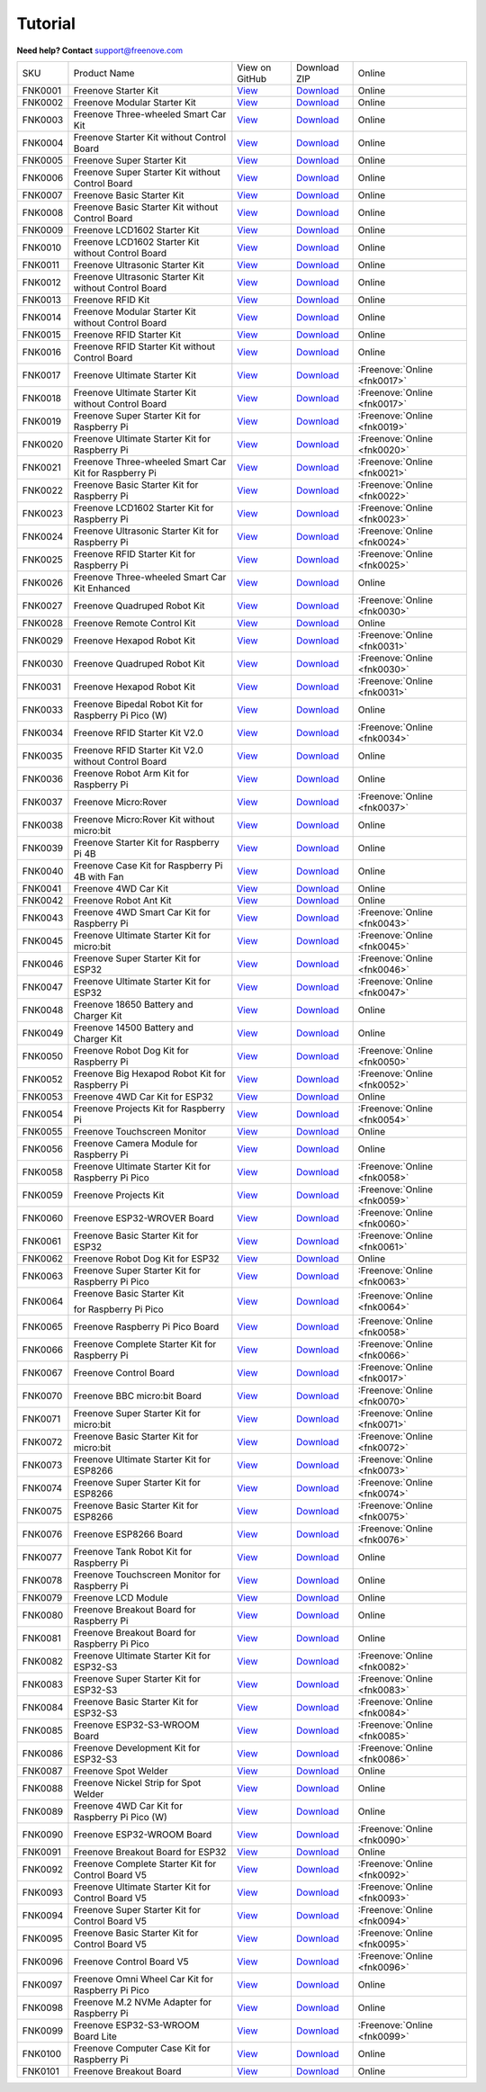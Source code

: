 Tutorial
================================================================

.. image:: ../_static/images/banner_tutorial.png

.. container:: centered
            
    **Need help? Contact** support@freenove.com

.. list-table:: 
    :align: center

    * - SKU	
      - Product Name	
      - View on GitHub	
      - Download ZIP
      - Online

    * - FNK0001	
      - Freenove Starter Kit	
      - `View <https://github.com/Freenove/Freenove_Starter_Kit>`__	
      - `Download <https://github.com/Freenove/Freenove_Starter_Kit/archive/master.zip>`__
      - Online

    * - FNK0002	
      - Freenove Modular Starter Kit	
      - `View <https://github.com/Freenove/Freenove_Modular_Starter_Kit>`__	
      - `Download <https://github.com/Freenove/Freenove_Modular_Starter_Kit/archive/master.zip>`__
      - Online

    * - FNK0003	
      - Freenove Three-wheeled Smart Car Kit	
      - `View <https://github.com/Freenove/Freenove_Three-wheeled_Smart_Car_Kit>`__	
      - `Download <https://github.com/Freenove/Freenove_Three-wheeled_Smart_Car_Kit/archive/master.zip>`__
      - Online

    * - FNK0004	
      - Freenove Starter Kit without Control Board	
      - `View <https://github.com/Freenove/Freenove_Starter_Kit>`__	
      - `Download <https://github.com/Freenove/Freenove_Starter_Kit/archive/master.zip>`__
      - Online

    * - FNK0005	
      - Freenove Super Starter Kit	
      - `View <https://github.com/Freenove/Freenove_Super_Starter_Kit>`__	
      - `Download <https://github.com/Freenove/Freenove_Super_Starter_Kit/archive/master.zip>`__
      - Online

    * - FNK0006	
      - Freenove Super Starter Kit without Control Board	
      - `View <https://github.com/Freenove/Freenove_Super_Starter_Kit>`__	
      - `Download <https://github.com/Freenove/Freenove_Super_Starter_Kit/archive/master.zip>`__
      - Online

    * - FNK0007	
      - Freenove Basic Starter Kit	
      - `View <https://github.com/Freenove/Freenove_Basic_Starter_Kit>`__	
      - `Download <https://github.com/Freenove/Freenove_Basic_Starter_Kit/archive/master.zip>`__
      - Online

    * - FNK0008	
      - Freenove Basic Starter Kit without Control Board	
      - `View <https://github.com/Freenove/Freenove_Basic_Starter_Kit>`__	
      - `Download <https://github.com/Freenove/Freenove_Basic_Starter_Kit/archive/master.zip>`__
      - Online

    * - FNK0009	
      - Freenove LCD1602 Starter Kit	
      - `View <https://github.com/Freenove/Freenove_LCD1602_Starter_Kit>`__	
      - `Download <https://github.com/Freenove/Freenove_LCD1602_Starter_Kit/archive/master.zip>`__
      - Online

    * - FNK0010	
      - Freenove LCD1602 Starter Kit without Control Board	
      - `View <https://github.com/Freenove/Freenove_LCD1602_Starter_Kit>`__	
      - `Download <https://github.com/Freenove/Freenove_LCD1602_Starter_Kit/archive/master.zip>`__
      - Online

    * - FNK0011	
      - Freenove Ultrasonic Starter Kit	
      - `View <https://github.com/Freenove/Freenove_Ultrasonic_Starter_Kit>`__	
      - `Download <https://github.com/Freenove/Freenove_Ultrasonic_Starter_Kit/archive/master.zip>`__
      - Online

    * - FNK0012	
      - Freenove Ultrasonic Starter Kit without Control Board	
      - `View <https://github.com/Freenove/Freenove_Ultrasonic_Starter_Kit>`__	
      - `Download <https://github.com/Freenove/Freenove_Ultrasonic_Starter_Kit/archive/master.zip>`__
      - Online

    * - FNK0013	
      - Freenove RFID Kit	
      - `View <https://github.com/Freenove/Freenove_RFID_Kit>`__	
      - `Download <https://github.com/Freenove/Freenove_RFID_Kit/archive/master.zip>`__
      - Online

    * - FNK0014	
      - Freenove Modular Starter Kit without Control Board	
      - `View <https://github.com/Freenove/Freenove_Modular_Starter_Kit>`__	
      - `Download <https://github.com/Freenove/Freenove_Modular_Starter_Kit/archive/master.zip>`__
      - Online

    * - FNK0015	
      - Freenove RFID Starter Kit	
      - `View <https://github.com/Freenove/Freenove_RFID_Starter_Kit>`__	
      - `Download <https://github.com/Freenove/Freenove_RFID_Starter_Kit/archive/master.zip>`__
      - Online

    * - FNK0016	
      - Freenove RFID Starter Kit without Control Board	
      - `View <https://github.com/Freenove/Freenove_RFID_Starter_Kit>`__	
      - `Download <https://github.com/Freenove/Freenove_RFID_Starter_Kit/archive/master.zip>`__
      - Online

    * - FNK0017	
      - Freenove Ultimate Starter Kit
      - `View <https://github.com/Freenove/Freenove_Ultimate_Starter_Kit>`__	
      - `Download <https://github.com/Freenove/Freenove_Ultimate_Starter_Kit/archive/master.zip>`__
      - :Freenove:`Online <fnk0017>`

    * - FNK0018	
      - Freenove Ultimate Starter Kit without Control Board	
      - `View <https://github.com/Freenove/Freenove_Ultimate_Starter_Kit>`__	
      - `Download <https://github.com/Freenove/Freenove_Ultimate_Starter_Kit/archive/master.zip>`__
      - :Freenove:`Online <fnk0017>`

    * - FNK0019	
      - Freenove Super Starter Kit for Raspberry Pi	
      - `View <https://github.com/Freenove/Freenove_Super_Starter_Kit_for_Raspberry_Pi>`__	
      - `Download <https://github.com/Freenove/Freenove_Super_Starter_Kit_for_Raspberry_Pi/archive/master.zip>`__
      - :Freenove:`Online <fnk0019>`

    * - FNK0020	
      - Freenove Ultimate Starter Kit for Raspberry Pi	
      - `View <https://github.com/Freenove/Freenove_Ultimate_Starter_Kit_for_Raspberry_Pi>`__	
      - `Download <https://github.com/Freenove/Freenove_Ultimate_Starter_Kit_for_Raspberry_Pi/archive/master.zip>`__
      - :Freenove:`Online <fnk0020>`

    * - FNK0021	
      - Freenove Three-wheeled Smart Car Kit for Raspberry Pi	
      - `View <https://github.com/Freenove/Freenove_Three-wheeled_Smart_Car_Kit_for_Raspberry_Pi>`__	
      - `Download <https://github.com/Freenove/Freenove_Three-wheeled_Smart_Car_Kit_for_Raspberry_Pi/archive/master.zip>`__
      - :Freenove:`Online <fnk0021>`

    * - FNK0022	
      - Freenove Basic Starter Kit for Raspberry Pi	
      - `View <https://github.com/Freenove/Freenove_Basic_Starter_Kit_for_Raspberry_Pi>`__	
      - `Download <https://github.com/Freenove/Freenove_Basic_Starter_Kit_for_Raspberry_Pi/archive/master.zip>`__
      - :Freenove:`Online <fnk0022>`

    * - FNK0023	
      - Freenove LCD1602 Starter Kit for Raspberry Pi	
      - `View <https://github.com/Freenove/Freenove_LCD1602_Starter_Kit_for_Raspberry_Pi>`__	
      - `Download <https://github.com/Freenove/Freenove_LCD1602_Starter_Kit_for_Raspberry_Pi/archive/master.zip>`__
      - :Freenove:`Online <fnk0023>`

    * - FNK0024	
      - Freenove Ultrasonic Starter Kit for Raspberry Pi	
      - `View <https://github.com/Freenove/Freenove_Ultrasonic_Starter_Kit_for_Raspberry_Pi>`__	
      - `Download <https://github.com/Freenove/Freenove_Ultrasonic_Starter_Kit_for_Raspberry_Pi/archive/master.zip>`__
      - :Freenove:`Online <fnk0024>`

    * - FNK0025	
      - Freenove RFID Starter Kit for Raspberry Pi	
      - `View <https://github.com/Freenove/Freenove_RFID_Starter_Kit_for_Raspberry_Pi>`__	
      - `Download <https://github.com/Freenove/Freenove_RFID_Starter_Kit_for_Raspberry_Pi/archive/master.zip>`__
      - :Freenove:`Online <fnk0025>`

    * - FNK0026	
      - Freenove Three-wheeled Smart Car Kit Enhanced	
      - `View <https://github.com/Freenove/Freenove_Three-wheeled_Smart_Car_Kit>`__	
      - `Download <https://github.com/Freenove/Freenove_Three-wheeled_Smart_Car_Kit/archive/master.zip>`__
      - Online

    * - FNK0027	
      - Freenove Quadruped Robot Kit	
      - `View <https://github.com/Freenove/Freenove_Quadruped_Robot_Kit>`__	
      - `Download <https://github.com/Freenove/Freenove_Quadruped_Robot_Kit/archive/master.zip>`__
      - :Freenove:`Online <fnk0030>`

    * - FNK0028	
      - Freenove Remote Control Kit	
      - `View <https://github.com/Freenove/Freenove_Remote_Control_Kit>`__	
      - `Download <https://github.com/Freenove/Freenove_Remote_Control_Kit/archive/master.zip>`__
      - Online

    * - FNK0029	
      - Freenove Hexapod Robot Kit	
      - `View <https://github.com/Freenove/Freenove_Hexapod_Robot_Kit>`__	
      - `Download <https://github.com/Freenove/Freenove_Hexapod_Robot_Kit/archive/master.zip>`__
      - :Freenove:`Online <fnk0031>`

    * - FNK0030	
      - Freenove Quadruped Robot Kit	
      - `View <https://github.com/Freenove/Freenove_Quadruped_Robot_Kit>`__	
      - `Download <https://github.com/Freenove/Freenove_Quadruped_Robot_Kit/archive/master.zip>`__
      - :Freenove:`Online <fnk0030>`

    * - FNK0031	
      - Freenove Hexapod Robot Kit	
      - `View <https://github.com/Freenove/Freenove_Hexapod_Robot_Kit>`__	
      - `Download <https://github.com/Freenove/Freenove_Hexapod_Robot_Kit/archive/master.zip>`__
      - :Freenove:`Online <fnk0031>`

    * - FNK0033	
      - Freenove Bipedal Robot Kit for Raspberry Pi Pico (W)	
      - `View <https://github.com/Freenove/Freenove_Bipedal_Robot_Kit_for_Raspberry_Pi_Pico>`__	
      - `Download <https://github.com/Freenove/Freenove_Bipedal_Robot_Kit_for_Raspberry_Pi_Pico/archive/refs/heads/main.zip>`__
      - Online

    * - FNK0034	
      - Freenove RFID Starter Kit V2.0	
      - `View <https://github.com/Freenove/Freenove_RFID_Starter_Kit_V2.0>`__	
      - `Download <https://github.com/Freenove/Freenove_RFID_Starter_Kit_V2.0/archive/master.zip>`__
      - :Freenove:`Online <fnk0034>`

    * - FNK0035	
      - Freenove RFID Starter Kit V2.0 without Control Board	
      - `View <https://github.com/Freenove/Freenove_RFID_Starter_Kit_V2.0>`__	
      - `Download <https://github.com/Freenove/Freenove_RFID_Starter_Kit_V2.0/archive/master.zip>`__
      - Online

    * - FNK0036	
      - Freenove Robot Arm Kit for Raspberry Pi	
      - `View <https://github.com/Freenove/Freenove_Robot_Arm_Kit_for_Raspberry_Pi>`__	
      - `Download <https://github.com/Freenove/Freenove_Robot_Arm_Kit_for_Raspberry_Pi/archive/refs/heads/main.zip>`__
      - Online

    * - FNK0037	
      - Freenove Micro:Rover	
      - `View <https://github.com/Freenove/Freenove_Micro_Rover>`__	
      - `Download <https://github.com/Freenove/Freenove_Micro_Rover/archive/master.zip>`__
      - :Freenove:`Online <fnk0037>`

    * - FNK0038	
      - Freenove Micro:Rover Kit without micro:bit	
      - `View <https://github.com/Freenove/Freenove_Micro_Rover>`__	
      - `Download <https://github.com/Freenove/Freenove_Micro_Rover/archive/master.zip>`__
      - Online

    * - FNK0039	
      - Freenove Starter Kit for Raspberry Pi 4B	
      - `View <https://github.com/Freenove/Freenove_Starter_kit_for_Raspberry_Pi_4B>`__	
      - `Download <https://github.com/Freenove/Freenove_Starter_kit_for_Raspberry_Pi_4B/archive/master.zip>`__
      - Online

    * - FNK0040	
      - Freenove Case Kit for Raspberry Pi 4B with Fan	
      - `View <https://github.com/Freenove/Freenove_Starter_kit_for_Raspberry_Pi_4B>`__	
      - `Download <https://github.com/Freenove/Freenove_Starter_kit_for_Raspberry_Pi_4B/archive/master.zip>`__
      - Online

    * - FNK0041	
      - Freenove 4WD Car Kit	
      - `View <https://github.com/Freenove/Freenove_4WD_Car_Kit>`__	
      - `Download <https://github.com/Freenove/Freenove_4WD_Car_Kit/archive/master.zip>`__
      - Online

    * - FNK0042	
      - Freenove Robot Ant Kit	
      - `View <https://github.com/Freenove/Freenove_Robot_Ant_Kit>`__	
      - `Download <https://github.com/Freenove/Freenove_Robot_Ant_Kit/archive/refs/heads/main.zip>`__
      - Online

    * - FNK0043	
      - Freenove 4WD Smart Car Kit for Raspberry Pi	
      - `View <https://github.com/Freenove/Freenove_4WD_Smart_Car_Kit_for_Raspberry_Pi>`__	
      - `Download <https://github.com/Freenove/Freenove_4WD_Smart_Car_Kit_for_Raspberry_Pi/archive/master.zip>`__
      - :Freenove:`Online <fnk0043>`

    * - FNK0045	
      - Freenove Ultimate Starter Kit for micro:bit	
      - `View <https://github.com/Freenove/Freenove_Ultimate_Starter_Kit_for_microbit>`__	
      - `Download <https://github.com/Freenove/Freenove_Ultimate_Starter_Kit_for_microbit/archive/master.zip>`__
      - :Freenove:`Online <fnk0045>`

    * - FNK0046	
      - Freenove Super Starter Kit for ESP32	
      - `View <https://github.com/Freenove/Freenove_Super_Starter_Kit_for_ESP32>`__	
      - `Download <https://github.com/Freenove/Freenove_Super_Starter_Kit_for_ESP32/archive/refs/heads/main.zip>`__
      - :Freenove:`Online <fnk0046>`

    * - FNK0047	
      - Freenove Ultimate Starter Kit for ESP32	
      - `View <https://github.com/Freenove/Freenove_Ultimate_Starter_Kit_for_ESP32>`__	
      - `Download <https://github.com/Freenove/Freenove_Ultimate_Starter_Kit_for_ESP32/archive/master.zip>`__
      - :Freenove:`Online <fnk0047>`

    * - FNK0048	
      - Freenove 18650 Battery and Charger Kit	
      - `View <https://github.com/Freenove/Freenove_18650_Battery_and_Charger_Kit>`__	
      - `Download <https://github.com/Freenove/Freenove_18650_Battery_and_Charger_Kit/archive/master.zip>`__
      - Online

    * - FNK0049	
      - Freenove 14500 Battery and Charger Kit	
      - `View <https://github.com/Freenove/Freenove_14500_Battery_and_Charger_Kit>`__	
      - `Download <https://github.com/Freenove/Freenove_14500_Battery_and_Charger_Kit/archive/master.zip>`__
      - Online

    * - FNK0050	
      - Freenove Robot Dog Kit for Raspberry Pi	
      - `View <https://github.com/Freenove/Freenove_Robot_Dog_Kit_for_Raspberry_Pi>`__	
      - `Download <https://github.com/Freenove/Freenove_Robot_Dog_Kit_for_Raspberry_Pi/archive/master.zip>`__
      - :Freenove:`Online <fnk0050>`

    * - FNK0052	
      - Freenove Big Hexapod Robot Kit for Raspberry Pi	
      - `View <https://github.com/Freenove/Freenove_Big_Hexapod_Robot_Kit_for_Raspberry_Pi>`__	
      - `Download <https://github.com/Freenove/Freenove_Big_Hexapod_Robot_Kit_for_Raspberry_Pi/archive/master.zip>`__
      - :Freenove:`Online <fnk0052>`

    * - FNK0053	
      - Freenove 4WD Car Kit for ESP32	
      - `View <https://github.com/Freenove/Freenove_4WD_Car_Kit_for_ESP32>`__	
      - `Download <https://github.com/Freenove/Freenove_4WD_Car_Kit_for_ESP32/archive/master.zip>`__
      - Online

    * - FNK0054	
      - Freenove Projects Kit for Raspberry Pi	
      - `View <https://github.com/Freenove/Freenove_Projects_Kit_for_Raspberry_Pi>`__	
      - `Download <https://github.com/Freenove/Freenove_Projects_Kit_for_Raspberry_Pi/archive/refs/heads/main.zip>`__
      - :Freenove:`Online <fnk0054>`

    * - FNK0055	
      - Freenove Touchscreen Monitor	
      - `View <https://github.com/Freenove/Freenove_Touchscreen_Monitor>`__	
      - `Download <https://github.com/Freenove/Freenove_Touchscreen_Monitor/archive/refs/heads/main.zip>`__
      - Online

    * - FNK0056	
      - Freenove Camera Module for Raspberry Pi	
      - `View <https://github.com/Freenove/Freenove_Camera_Module_for_Raspberry_Pi>`__	
      - `Download <https://github.com/Freenove/Freenove_Camera_Module_for_Raspberry_Pi/archive/master.zip>`__
      - Online

    * - FNK0058	
      - Freenove Ultimate Starter Kit for Raspberry Pi Pico	
      - `View <https://github.com/Freenove/Freenove_Ultimate_Starter_Kit_for_Raspberry_Pi_Pico>`__	
      - `Download <https://github.com/Freenove/Freenove_Ultimate_Starter_Kit_for_Raspberry_Pi_Pico/archive/refs/heads/master.zip>`__
      - :Freenove:`Online <fnk0058>`

    * - FNK0059	
      - Freenove Projects Kit	
      - `View <https://github.com/Freenove/Freenove_Projects_Kit>`__	
      - `Download <https://github.com/Freenove/Freenove_Projects_Kit/archive/refs/heads/refs.zip>`__
      - :Freenove:`Online <fnk0059>`

    * - FNK0060	
      - Freenove ESP32-WROVER Board	
      - `View <https://github.com/Freenove/Freenove_ESP32_WROVER_Board>`__	
      - `Download <https://github.com/Freenove/Freenove_ESP32_WROVER_Board/archive/refs/heads/main.zip>`__
      - :Freenove:`Online <fnk0060>`

    * - FNK0061	
      - Freenove Basic Starter Kit for ESP32	
      - `View <https://github.com/Freenove/Freenove_Basic_Starter_Kit_for_ESP32>`__	
      - `Download <https://github.com/Freenove/Freenove_Basic_Starter_Kit_for_ESP32/archive/refs/heads/main.zip>`__
      - :Freenove:`Online <fnk0061>`

    * - FNK0062	
      - Freenove Robot Dog Kit for ESP32	
      - `View <https://github.com/Freenove/Freenove_Robot_Dog_Kit_for_ESP32>`__	
      - `Download <https://github.com/Freenove/Freenove_Robot_Dog_Kit_for_ESP32/archive/refs/heads/main.zip>`__
      - Online

    * - FNK0063	
      - Freenove Super Starter Kit for Raspberry Pi Pico	
      - `View <https://github.com/Freenove/Freenove_Super_Starter_Kit_for_Raspberry_Pi_Pico>`__	
      - `Download <https://github.com/Freenove/Freenove_Super_Starter_Kit_for_Raspberry_Pi_Pico/archive/refs/heads/main.zip>`__
      - :Freenove:`Online <fnk0063>`

    * - FNK0064	
      - Freenove Basic Starter Kit

        for Raspberry Pi Pico	
      - `View <https://github.com/Freenove/Freenove_Basic_Starter_Kit_for_Raspberry_Pi_Pico>`__	
      - `Download <https://github.com/Freenove/Freenove_Basic_Starter_Kit_for_Raspberry_Pi_Pico/archive/refs/heads/main.zip>`__
      - :Freenove:`Online <fnk0064>`

    * - FNK0065	
      - Freenove Raspberry Pi Pico Board	
      - `View <https://github.com/Freenove/Freenove_Ultimate_Starter_Kit_for_Raspberry_Pi_Pico>`__	
      - `Download <https://github.com/Freenove/Freenove_Ultimate_Starter_Kit_for_Raspberry_Pi_Pico/archive/refs/heads/master.zip>`__
      - :Freenove:`Online <fnk0058>`

    * - FNK0066	
      - Freenove Complete Starter Kit for Raspberry Pi	
      - `View <https://github.com/Freenove/Freenove_Complete_Starter_Kit_for_Raspberry_Pi>`__	
      - `Download <https://github.com/Freenove/Freenove_Complete_Starter_Kit_for_Raspberry_Pi/archive/refs/heads/main.zip>`__
      - :Freenove:`Online <fnk0066>`

    * - FNK0067	
      - Freenove Control Board	
      - `View <https://github.com/Freenove/Freenove_Ultimate_Starter_Kit>`__	
      - `Download <https://github.com/Freenove/Freenove_Ultimate_Starter_Kit/archive/master.zip>`__
      - :Freenove:`Online <fnk0017>`

    * - FNK0070	
      - Freenove BBC micro:bit Board	
      - `View <https://github.com/Freenove/Freenove_microbit_Board>`__	
      - `Download <https://github.com/Freenove/Freenove_microbit_Board/archive/refs/heads/main.zip>`__
      - :Freenove:`Online <fnk0070>`

    * - FNK0071	
      - Freenove Super Starter Kit for micro:bit	
      - `View <https://github.com/Freenove/Freenove_Super_Starter_Kit_for_microbit>`__	
      - `Download <https://github.com/Freenove/Freenove_Super_Starter_Kit_for_microbit/archive/refs/heads/main.zip>`__
      - :Freenove:`Online <fnk0071>`

    * - FNK0072	
      - Freenove Basic Starter Kit for micro:bit	
      - `View <https://github.com/Freenove/Freenove_Basic_Starter_Kit_for_microbit>`__	
      - `Download <https://github.com/Freenove/Freenove_Basic_Starter_Kit_for_microbit/archive/refs/heads/main.zip>`__
      - :Freenove:`Online <fnk0072>`

    * - FNK0073	
      - Freenove Ultimate Starter Kit for ESP8266	
      - `View <https://github.com/Freenove/Freenove_Ultimate_Starter_Kit_for_ESP8266>`__	
      - `Download <https://github.com/Freenove/Freenove_Ultimate_Starter_Kit_for_ESP8266/archive/refs/heads/main.zip>`__
      - :Freenove:`Online <fnk0073>`

    * - FNK0074	
      - Freenove Super Starter Kit for ESP8266	
      - `View <https://github.com/Freenove/Freenove_Super_Starter_Kit_for_ESP8266>`__	
      - `Download <https://github.com/Freenove/Freenove_Super_Starter_Kit_for_ESP8266/archive/refs/heads/main.zip>`__
      - :Freenove:`Online <fnk0074>`

    * - FNK0075	
      - Freenove Basic Starter Kit for ESP8266	
      - `View <https://github.com/Freenove/Freenove_Basic_Starter_Kit_for_ESP8266>`__	
      - `Download <https://github.com/Freenove/Freenove_Basic_Starter_Kit_for_ESP8266/archive/refs/heads/main.zip>`__
      - :Freenove:`Online <fnk0075>`

    * - FNK0076	
      - Freenove ESP8266 Board	
      - `View <https://github.com/Freenove/Freenove_ESP8266_Board>`__	
      - `Download <https://github.com/Freenove/Freenove_ESP8266_Board/archive/refs/heads/main.zip>`__
      - :Freenove:`Online <fnk0076>`

    * - FNK0077	
      - Freenove Tank Robot Kit for Raspberry Pi	
      - `View <https://github.com/Freenove/Freenove_Tank_Robot_Kit_for_Raspberry_Pi>`__	
      - `Download <https://github.com/Freenove/Freenove_Tank_Robot_Kit_for_Raspberry_Pi/archive/refs/heads/main.zip>`__
      - Online

    * - FNK0078	
      - Freenove Touchscreen Monitor for Raspberry Pi	
      - `View <https://github.com/Freenove/Freenove_Touchscreen_Monitor_for_Raspberry_Pi>`__	
      - `Download <https://github.com/Freenove/Freenove_Touchscreen_Monitor_for_Raspberry_Pi/archive/refs/heads/main.zip>`__
      - Online

    * - FNK0079	
      - Freenove LCD Module	
      - `View <https://github.com/Freenove/Freenove_LCD_Module>`__	
      - `Download <https://github.com/Freenove/Freenove_LCD_Module/archive/refs/heads/main.zip>`__
      - Online

    * - FNK0080	
      - Freenove Breakout Board for Raspberry Pi	
      - `View <https://github.com/Freenove/Freenove_Breakout_Board_for_Raspberry_Pi>`__	
      - `Download <https://github.com/Freenove/Freenove_Breakout_Board_for_Raspberry_Pi/archive/refs/heads/main.zip>`__
      - Online

    * - FNK0081	
      - Freenove Breakout Board for Raspberry Pi Pico	
      - `View <https://github.com/Freenove/Freenove_Breakout_Board_for_Raspberry_Pi_Pico>`__	
      - `Download <https://github.com/Freenove/Freenove_Breakout_Board_for_Raspberry_Pi_Pico/archive/refs/heads/master.zip>`__
      - Online

    * - FNK0082	
      - Freenove Ultimate Starter Kit for ESP32-S3	
      - `View <https://github.com/Freenove/Freenove_Ultimate_Starter_Kit_for_ESP32_S3>`__	
      - `Download <https://github.com/Freenove/Freenove_Ultimate_Starter_Kit_for_ESP32_S3/archive/refs/heads/main.zip>`__
      - :Freenove:`Online <fnk0082>`

    * - FNK0083	
      - Freenove Super Starter Kit for ESP32-S3	
      - `View <https://github.com/Freenove/Freenove_Super_Starter_Kit_for_ESP32_S3>`__	
      - `Download <https://github.com/Freenove/Freenove_Super_Starter_Kit_for_ESP32_S3/archive/refs/heads/main.zip>`__
      - :Freenove:`Online <fnk0083>`

    * - FNK0084	
      - Freenove Basic Starter Kit for ESP32-S3	
      - `View <https://github.com/Freenove/Freenove_Basic_Starter_Kit_for_ESP32_S3>`__	
      - `Download <https://github.com/Freenove/Freenove_Basic_Starter_Kit_for_ESP32_S3/archive/refs/heads/main.zip>`__
      - :Freenove:`Online <fnk0084>`

    * - FNK0085	
      - Freenove ESP32-S3-WROOM Board	
      - `View <https://github.com/Freenove/Freenove_ESP32_S3_WROOM_Board>`__	
      - `Download <https://github.com/Freenove/Freenove_ESP32_S3_WROOM_Board/archive/refs/heads/main.zip>`__
      - :Freenove:`Online <fnk0085>`

    * - FNK0086	
      - Freenove Development Kit for ESP32-S3	
      - `View <https://github.com/Freenove/Freenove_Development_Kit_for_ESP32_S3>`__	
      - `Download <https://github.com/Freenove/Freenove_Development_Kit_for_ESP32_S3/archive/refs/heads/main.zip>`__
      - :Freenove:`Online <fnk0086>`

    * - FNK0087	
      - Freenove Spot Welder	
      - `View <https://github.com/Freenove/Freenove_Spot_Welder>`__	
      - `Download <https://github.com/Freenove/Freenove_Spot_Welder/archive/refs/heads/main.zip>`__
      - Online

    * - FNK0088	
      - Freenove Nickel Strip for Spot Welder	
      - `View <https://github.com/Freenove/Freenove_Spot_Welder>`__	
      - `Download <https://github.com/Freenove/Freenove_Spot_Welder/archive/refs/heads/main.zip>`__
      - Online

    * - FNK0089	
      - Freenove 4WD Car Kit for Raspberry Pi Pico (W)	
      - `View <https://github.com/Freenove/Freenove_4WD_Car_Kit_for_Raspberry_Pi_Pico>`__	
      - `Download <https://github.com/Freenove/Freenove_4WD_Car_Kit_for_Raspberry_Pi_Pico/archive/refs/heads/main.zip>`__
      - Online

    * - FNK0090	
      - Freenove ESP32-WROOM Board	
      - `View <https://github.com/Freenove/Freenove_ESP32_WROOM_Board>`__	
      - `Download <https://github.com/Freenove/Freenove_ESP32_WROOM_Board/archive/refs/heads/main.zip>`__
      - :Freenove:`Online <fnk0090>`

    * - FNK0091	
      - Freenove Breakout Board for ESP32	
      - `View <https://github.com/Freenove/Freenove_Breakout_Board_for_ESP32>`__	
      - `Download <https://github.com/Freenove/Freenove_Breakout_Board_for_ESP32/archive/refs/heads/main.zip>`__
      - Online

    * - FNK0092	
      - Freenove Complete Starter Kit for Control Board V5	
      - `View <https://github.com/Freenove/Freenove_Complete_Starter_Kit_for_Control_Board_V5>`__	
      - `Download <https://github.com/Freenove/Freenove_Complete_Starter_Kit_for_Control_Board_V5/archive/refs/heads/main.zip>`__
      - :Freenove:`Online <fnk0092>`

    * - FNK0093	
      - Freenove Ultimate Starter Kit for Control Board V5	
      - `View <https://github.com/Freenove/Freenove_Ultimate_Starter_Kit_for_Control_Board_V5>`__	
      - `Download <https://github.com/Freenove/Freenove_Ultimate_Starter_Kit_for_Control_Board_V5/archive/refs/heads/main.zip>`__
      - :Freenove:`Online <fnk0093>`

    * - FNK0094	
      - Freenove Super Starter Kit for Control Board V5	
      - `View <https://github.com/Freenove/Freenove_Super_Starter_Kit_for_Control_Board_V5>`__	
      - `Download <https://github.com/Freenove/Freenove_Super_Starter_Kit_for_Control_Board_V5/archive/refs/heads/main.zip>`__
      - :Freenove:`Online <fnk0094>`

    * - FNK0095	
      - Freenove Basic Starter Kit for Control Board V5	
      - `View <https://github.com/Freenove/Freenove_Basic_Starter_Kit_for_Control_Board_V5>`__	
      - `Download <https://github.com/Freenove/Freenove_Basic_Starter_Kit_for_Control_Board_V5/archive/refs/heads/main.zip>`__
      - :Freenove:`Online <fnk0095>`

    * - FNK0096	
      - Freenove Control Board V5	
      - `View <https://github.com/Freenove/Freenove_Control_Board_V5>`__	
      - `Download <https://github.com/Freenove/Freenove_Control_Board_V5/archive/refs/heads/main.zip>`__
      - :Freenove:`Online <fnk0096>`

    * - FNK0097	
      - Freenove Omni Wheel Car Kit for Raspberry Pi Pico	
      - `View <https://github.com/Freenove/Freenove_Omni_Wheel_Car_Kit_for_Raspberry_Pi_Pico>`__	
      - `Download <https://github.com/Freenove/Freenove_Omni_Wheel_Car_Kit_for_Raspberry_Pi_Pico/archive/refs/heads/main.zip>`__
      - Online

    * - FNK0098	
      - Freenove M.2 NVMe Adapter for Raspberry Pi	
      - `View <https://github.com/Freenove/Freenove_M.2_NVMe_Adapter_for_Raspberry_Pi>`__	
      - `Download <https://github.com/Freenove/Freenove_M.2_NVMe_Adapter_for_Raspberry_Pi/archive/refs/heads/main.zip>`__
      - Online

    * - FNK0099	
      - Freenove ESP32-S3-WROOM Board Lite	
      - `View <https://github.com/Freenove/Freenove_ESP32_S3_WROOM_Board_Lite>`__	
      - `Download <https://github.com/Freenove/Freenove_ESP32_S3_WROOM_Board_Lite/archive/refs/heads/main.zip>`__
      - :Freenove:`Online <fnk0099>`

    * - FNK0100
      - Freenove Computer Case Kit for Raspberry Pi	
      - `View <https://github.com/Freenove/Freenove_Computer_Case_Kit_for_Raspberry_Pi>`__	
      - `Download <https://github.com/Freenove/Freenove_Computer_Case_Kit_for_Raspberry_Pi/archive/refs/heads/main.zip>`__
      - Online

    * - FNK0101
      - Freenove Breakout Board
      - `View <https://github.com/Freenove/Freenove_Breakout_Board>`__	
      - `Download <https://github.com/Freenove/Freenove_Breakout_Board/archive/refs/heads/main.zip>`__
      - Online